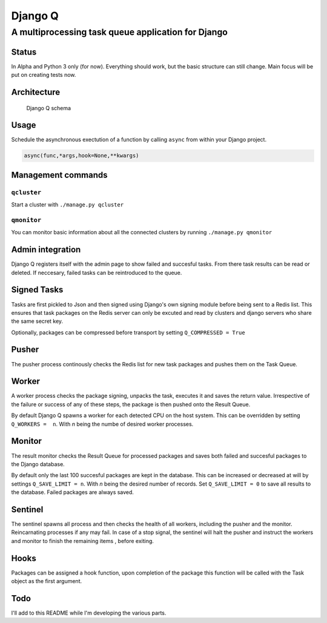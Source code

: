 Django Q
========

A multiprocessing task queue application for Django
---------------------------------------------------

Status
~~~~~~

In Alpha and Python 3 only (for now). Everything should work, but the
basic structure can still change. Main focus will be put on creating
tests now.

Architecture
~~~~~~~~~~~~

.. figure:: http://i.imgur.com/wTIeg2T.png
   :alt: Django Q schema

   Django Q schema
Usage
~~~~~

Schedule the asynchronous exectution of a function by calling ``async``
from within your Django project.

.. code:: python

    async(func,*args,hook=None,**kwargs)

Management commands
~~~~~~~~~~~~~~~~~~~

``qcluster``
^^^^^^^^^^^^

Start a cluster with ``./manage.py qcluster``

``qmonitor``
^^^^^^^^^^^^

You can monitor basic information about all the connected clusters by
running ``./manage.py qmonitor``

Admin integration
~~~~~~~~~~~~~~~~~

Django Q registers itself with the admin page to show failed and
succesful tasks. From there task results can be read or deleted. If
neccesary, failed tasks can be reintroduced to the queue.

Signed Tasks
~~~~~~~~~~~~

Tasks are first pickled to Json and then signed using Django's own
signing module before being sent to a Redis list. This ensures that task
packages on the Redis server can only be excuted and read by clusters
and django servers who share the same secret key.

Optionally, packages can be compressed before transport by setting
``Q_COMPRESSED = True``

Pusher
~~~~~~

The pusher process continously checks the Redis list for new task
packages and pushes them on the Task Queue.

Worker
~~~~~~

A worker process checks the package signing, unpacks the task, executes
it and saves the return value. Irrespective of the failure or success of
any of these steps, the package is then pushed onto the Result Queue.

By default Django Q spawns a worker for each detected CPU on the host
system. This can be overridden by setting ``Q_WORKERS =  n``. With *n*
being the numbe of desired worker processes.

Monitor
~~~~~~~

The result monitor checks the Result Queue for processed packages and
saves both failed and succesful packages to the Django database.

By default only the last 100 succesful packages are kept in the
database. This can be increased or decreased at will by settings
``Q_SAVE_LIMIT = n``. With *n* being the desired number of records. Set
``Q_SAVE_LIMIT = 0`` to save all results to the database. Failed
packages are always saved.

Sentinel
~~~~~~~~

The sentinel spawns all process and then checks the health of all
workers, including the pusher and the monitor. Reincarnating processes
if any may fail. In case of a stop signal, the sentinel will halt the
pusher and instruct the workers and monitor to finish the remaining
items , before exiting.

Hooks
~~~~~

Packages can be assigned a hook function, upon completion of the package
this function will be called with the Task object as the first argument.

Todo
~~~~

I'll add to this README while I'm developing the various parts.
